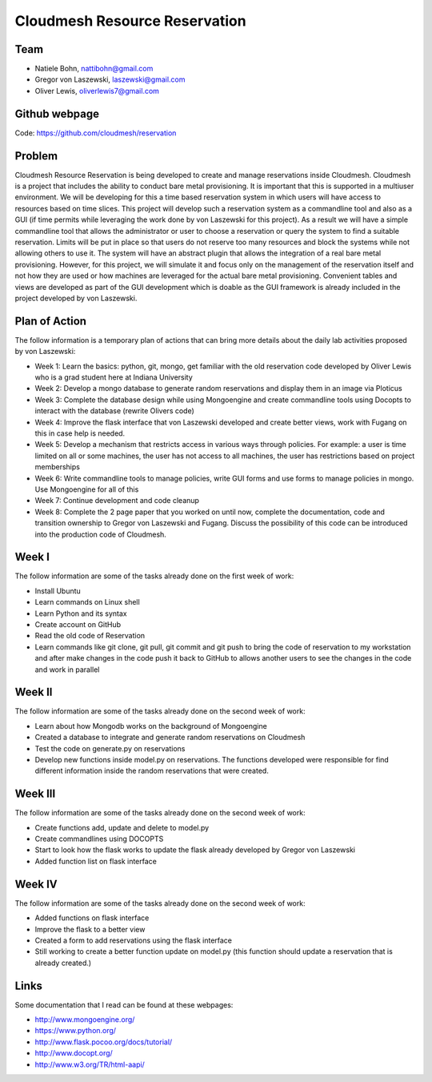 Cloudmesh Resource Reservation
======================================================================

Team
----------------------------------------------------------------------

* Natiele Bohn, nattibohn@gmail.com
* Gregor von Laszewski, laszewski@gmail.com
* Oliver Lewis, oliverlewis7@gmail.com

Github webpage
----------------------------------------------------------------------

Code: https://github.com/cloudmesh/reservation

Problem
----------------------------------------------------------------------

Cloudmesh Resource Reservation is being developed to
create and manage reservations inside Cloudmesh.
Cloudmesh is a project that includes the ability to conduct
bare metal provisioning. It is important that this is supported
in a multiuser environment. We will be developing for this a
time based reservation system in which users will have
access to resources based on time slices. This project will
develop such a reservation system as a commandline tool and
also as a GUI (if time permits while leveraging the work
done by von Laszewski for this project). As a result we will
have a simple commandline tool that allows the administrator
or user to choose a reservation or query the system to find a
suitable reservation. Limits will be put in place so that users
do not reserve too many resources and block the systems
while not allowing others to use it. The system will have an
abstract plugin that allows the integration of a real bare metal
provisioning. However, for this project, we will simulate it
and focus only on the management of the reservation itself
and not how they are used or how machines are leveraged for
the actual bare metal provisioning. Convenient tables and
views are developed as part of the GUI development which is
doable as the GUI framework is already included in the
project developed by von Laszewski.

Plan of Action 
----------------------------------------------------------------------

The follow information is a temporary plan of actions that
can bring more details about the daily lab activities proposed
by von Laszewski:

* Week 1: Learn the basics: python, git, mongo, get familiar with the old reservation code developed by Oliver Lewis who is a grad student here at Indiana University

* Week 2: Develop a mongo database to generate random reservations and display them in an image via Ploticus 
 
* Week 3: Complete the database design while using Mongoengine and create commandline tools using Docopts to interact with the database (rewrite Olivers code)

* Week 4: Improve the flask interface that von Laszewski developed and create better views, work with Fugang on this in case help is needed.

* Week 5: Develop a mechanism that restricts access in various ways through policies. For example: a user is time limited on all or some machines, the user has not access to all machines, the user has restrictions based on project memberships

* Week 6: Write commandline tools to manage policies, write GUI forms and use forms to manage policies in mongo. Use Mongoengine for all of this
 
* Week 7: Continue development and code cleanup

* Week 8: Complete the 2 page paper that you worked on until now, complete the documentation, code and transition ownership to Gregor von Laszewski and Fugang. Discuss the possibility of this code can be introduced into the production code of Cloudmesh.

Week I
----------------------------------------------------------------------

The follow information are some of the tasks already done on
the first week of work:

* Install Ubuntu
* Learn commands on Linux shell
* Learn Python and its syntax
* Create account on GitHub
* Read the old code of Reservation
* Learn commands like git clone, git pull, git commit and git push to bring the code of reservation to my workstation and after make changes in the code push it back to GitHub to allows another users to see the changes in the code and work in parallel

Week II
----------------------------------------------------------------------
The follow information are some of the tasks already done on
the second week of work:

* Learn about how Mongodb works on the background of Mongoengine
* Created a database to integrate and generate random reservations on Cloudmesh
* Test the code on generate.py on reservations 
* Develop new functions inside model.py on reservations. The functions developed were responsible for find different information inside the random reservations that were created.

Week III
----------------------------------------------------------------------
The follow information are some of the tasks already done on
the second week of work:

* Create functions add, update and delete to model.py
* Create commandlines using DOCOPTS
* Start to look how the flask works to update the flask already developed by Gregor von Laszewski
* Added function list on flask interface

Week IV
----------------------------------------------------------------------
The follow information are some of the tasks already done on
the second week of work:

* Added functions on flask interface
* Improve the flask to a better view
* Created a form to add reservations using the flask interface
* Still working to create a better function update on model.py (this function should update a reservation that is already created.)

Links
----------------------------------------------------------------------

Some documentation that I read can be found at these webpages:

* http://www.mongoengine.org/
* https://www.python.org/
* http://www.flask.pocoo.org/docs/tutorial/
* http://www.docopt.org/
* http://www.w3.org/TR/html-aapi/


